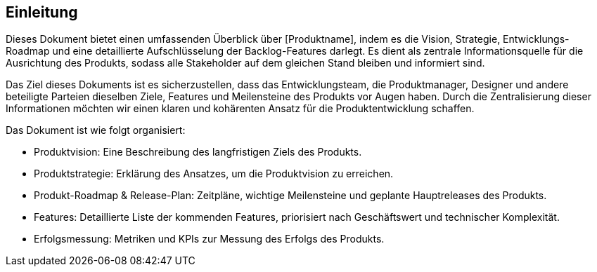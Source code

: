== Einleitung

Dieses Dokument bietet einen umfassenden Überblick über [Produktname], indem es die Vision, Strategie, Entwicklungs-Roadmap und eine detaillierte Aufschlüsselung der Backlog-Features darlegt. Es dient als zentrale Informationsquelle für die Ausrichtung des Produkts, sodass alle Stakeholder auf dem gleichen Stand bleiben und informiert sind.

Das Ziel dieses Dokuments ist es sicherzustellen, dass das Entwicklungsteam, die Produktmanager, Designer und andere beteiligte Parteien dieselben Ziele, Features und Meilensteine des Produkts vor Augen haben. Durch die Zentralisierung dieser Informationen möchten wir einen klaren und kohärenten Ansatz für die Produktentwicklung schaffen.

Das Dokument ist wie folgt organisiert:

* Produktvision: Eine Beschreibung des langfristigen Ziels des Produkts.
* Produktstrategie: Erklärung des Ansatzes, um die Produktvision zu erreichen.
* Produkt-Roadmap & Release-Plan: Zeitpläne, wichtige Meilensteine und geplante Hauptreleases des Produkts.
* Features: Detaillierte Liste der kommenden Features, priorisiert nach Geschäftswert und technischer Komplexität.
* Erfolgsmessung: Metriken und KPIs zur Messung des Erfolgs des Produkts.

